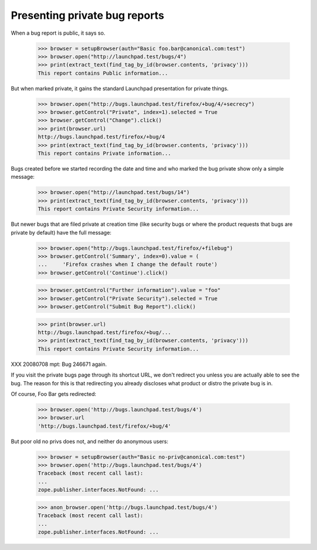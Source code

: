 Presenting private bug reports
==============================

When a bug report is public, it says so.

    >>> browser = setupBrowser(auth="Basic foo.bar@canonical.com:test")
    >>> browser.open("http://launchpad.test/bugs/4")
    >>> print(extract_text(find_tag_by_id(browser.contents, 'privacy')))
    This report contains Public information...

But when marked private, it gains the standard Launchpad presentation
for private things.

    >>> browser.open("http://bugs.launchpad.test/firefox/+bug/4/+secrecy")
    >>> browser.getControl("Private", index=1).selected = True
    >>> browser.getControl("Change").click()
    >>> print(browser.url)
    http://bugs.launchpad.test/firefox/+bug/4
    >>> print(extract_text(find_tag_by_id(browser.contents, 'privacy')))
    This report contains Private information...

Bugs created before we started recording the date and time and who
marked the bug private show only a simple message:

    >>> browser.open("http://launchpad.test/bugs/14")
    >>> print(extract_text(find_tag_by_id(browser.contents, 'privacy')))
    This report contains Private Security information...

But newer bugs that are filed private at creation time (like security
bugs or where the product requests that bugs are private by default)
have the full message:

    >>> browser.open("http://bugs.launchpad.test/firefox/+filebug")
    >>> browser.getControl('Summary', index=0).value = (
    ...     'Firefox crashes when I change the default route')
    >>> browser.getControl('Continue').click()

    >>> browser.getControl("Further information").value = "foo"
    >>> browser.getControl("Private Security").selected = True
    >>> browser.getControl("Submit Bug Report").click()

    >>> print(browser.url)
    http://bugs.launchpad.test/firefox/+bug/...
    >>> print(extract_text(find_tag_by_id(browser.contents, 'privacy')))
    This report contains Private Security information...

XXX 20080708 mpt: Bug 246671 again.

If you visit the private bugs page through its shortcut URL, we don't
redirect you unless you are actually able to see the bug. The reason for
this is that redirecting you already discloses what product or distro
the private bug is in.

Of course, Foo Bar gets redirected:

    >>> browser.open('http://bugs.launchpad.test/bugs/4')
    >>> browser.url
    'http://bugs.launchpad.test/firefox/+bug/4'

But poor old no privs does not, and neither do anonymous users:

    >>> browser = setupBrowser(auth="Basic no-priv@canonical.com:test")
    >>> browser.open('http://bugs.launchpad.test/bugs/4')
    Traceback (most recent call last):
    ...
    zope.publisher.interfaces.NotFound: ...

    >>> anon_browser.open('http://bugs.launchpad.test/bugs/4')
    Traceback (most recent call last):
    ...
    zope.publisher.interfaces.NotFound: ...

